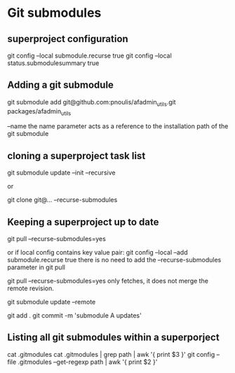 * Git submodules
** superproject configuration
git config --local submodule.recurse true
git config --local status.submodulesummary true
** Adding a git submodule
git submodule add git@github.com:pnoulis/afadmin_utils.git packages/afadmin_utils

--name
the name parameter acts as a reference to the installation path of the
git submodule

** cloning a superproject task list
git submodule update --init --recursive

or

git clone git@... --recurse-submodules

** Keeping a superproject up to date
git pull --recurse-submodules=yes

or if local config contains key value pair:
git config --local --add submodule.recurse true
there is no need to add the --recurse-submodules
parameter in git pull


git pull --recurse-submodules=yes only fetches, it does
not merge the remote revision.

git submodule update --remote

git add .
git commit -m 'submodule A updates'


** Listing all git submodules within a superporject
cat .gitmodules
cat .gitmodules | grep path | awk '{ print $3 }'
git config --file .gitmodules --get-regexp path | awk '{ print $2 }'
